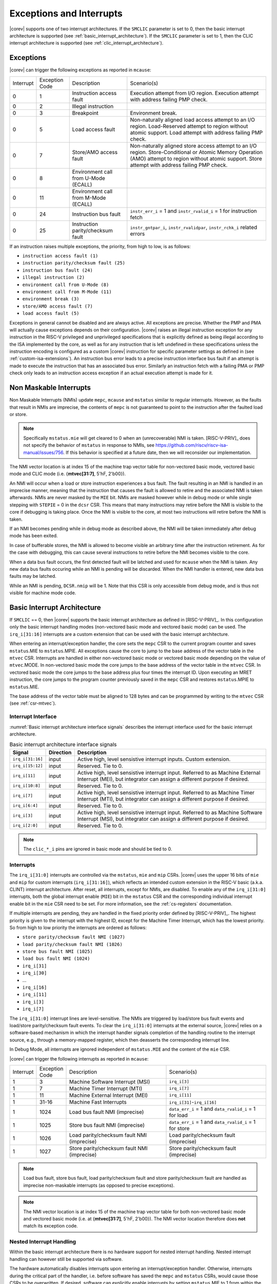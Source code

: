 .. _exceptions-interrupts:

Exceptions and Interrupts
=========================

|corev| supports one of two interrupt architectures.
If the ``SMCLIC`` parameter is set to 0, then the basic interrupt architecture is supported (see :ref:`basic_interrupt_architecture`).
If the ``SMCLIC`` parameter is set to 1, then the CLIC interrupt architecture is supported (see :ref:`clic_interrupt_architecture`).

Exceptions
----------

|corev| can trigger the following exceptions as reported in ``mcause``:

.. table::
  :class: no-scrollbar-table

  +----------------+----------------+---------------------------------------+---------------------------------------------------------------------------+
  | Interrupt      | Exception Code | Description                           | Scenario(s)                                                               |
  +----------------+----------------+---------------------------------------+---------------------------------------------------------------------------+
  |              0 |              1 | Instruction access fault              | Execution attempt from I/O region.                                        |
  |                |                |                                       | Execution attempt with address failing PMP check.                         |
  +----------------+----------------+---------------------------------------+---------------------------------------------------------------------------+
  |              0 |              2 | Illegal instruction                   |                                                                           |
  +----------------+----------------+---------------------------------------+---------------------------------------------------------------------------+
  |              0 |              3 | Breakpoint                            | Environment break.                                                        |
  +----------------+----------------+---------------------------------------+---------------------------------------------------------------------------+
  |              0 |              5 | Load access fault                     | Non-naturally aligned load access attempt to an I/O region.               |
  |                |                |                                       | Load-Reserved attempt to region without atomic support.                   |
  |                |                |                                       | Load attempt with address failing PMP check.                              |
  +----------------+----------------+---------------------------------------+---------------------------------------------------------------------------+
  |              0 |              7 | Store/AMO access fault                | Non-naturally aligned store access attempt to an I/O region.              |
  |                |                |                                       | Store-Conditional or Atomic Memory Operation (AMO) attempt                |
  |                |                |                                       | to region without atomic support.                                         |
  |                |                |                                       | Store attempt with address failing PMP check.                             |
  +----------------+----------------+---------------------------------------+---------------------------------------------------------------------------+
  |              0 |              8 | Environment call from U-Mode (ECALL)  |                                                                           |
  +----------------+----------------+---------------------------------------+---------------------------------------------------------------------------+
  |              0 |             11 | Environment call from M-Mode (ECALL)  |                                                                           |
  +----------------+----------------+---------------------------------------+---------------------------------------------------------------------------+
  |              0 |             24 | Instruction bus fault                 | ``instr_err_i`` = 1 and ``instr_rvalid_i`` = 1 for instruction fetch      |
  +----------------+----------------+---------------------------------------+---------------------------------------------------------------------------+
  |              0 |             25 | Instruction parity/checksum fault     | ``instr_gntpar_i``, ``instr_rvalidpar``, ``instr_rchk_i`` related errors  |
  +----------------+----------------+---------------------------------------+---------------------------------------------------------------------------+

If an instruction raises multiple exceptions, the priority, from high to low, is as follows:

* ``instruction access fault (1)``
* ``instruction parity/checksum fault (25)``
* ``instruction bus fault (24)``
* ``illegal instruction (2)``
* ``environment call from U-Mode (8)``
* ``environment call from M-Mode (11)``
* ``environment break (3)``
* ``store/AMO access fault (7)``
* ``load access fault (5)``

Exceptions in general cannot be disabled and are always active.
All exceptions are precise.
Whether the PMP and PMA will actually cause exceptions depends on their configuration.
|corev|  raises an illegal instruction exception for any instruction in the RISC-V privileged and unprivileged specifications that is explicitly defined as being
illegal according to the ISA implemented by the core, as well as for any instruction that is left undefined in these specifications unless the instruction encoding
is configured as a custom |corev| instruction for specific parameter settings as defined in (see :ref:`custom-isa-extensions`).
An instruction bus error leads to a precise instruction interface bus fault if an attempt is made to execute the instruction that has an associated bus error.
Similarly an instruction fetch with a failing PMA or PMP check only leads to an instruction access exception if an actual execution attempt is made for it.

Non Maskable Interrupts
-----------------------

Non Maskable Interrupts (NMIs) update ``mepc``, ``mcause`` and ``mstatus`` similar to regular interrupts. However, as the faults that result in NMIs are imprecise, the contents of ``mepc`` is not guaranteed to point to the instruction after the faulted load or store.

.. note::

   Specifically ``mstatus.mie`` will get cleared to 0 when an (unrecoverable) NMI is taken. [RISC-V-PRIV]_ does not specify the behavior of
   ``mstatus`` in response to NMIs, see https://github.com/riscv/riscv-isa-manual/issues/756. If this behavior is
   specified at a future date, then we will reconsider our implementation.

The NMI vector location is at index 15 of the machine trap vector table for non-vectored basic mode, vectored basic mode and CLIC mode (i.e. {**mtvec[31:7]**, 5'hF, 2'b00}).

An NMI will occur when a load or store instruction experiences a bus fault. The fault resulting in an NMI is handled in an imprecise manner, meaning that the instruction that causes the fault is allowed to retire and the associated NMI is taken afterwards.
NMIs are never masked by the ``MIE`` bit. NMIs are masked however while in debug mode or while single stepping with ``STEPIE`` = 0 in the ``dcsr`` CSR.
This means that many instructions may retire before the NMI is visible to the core if debugging is taking place. Once the NMI is visible to the core, at most two instructions will retire before the NMI is taken.

If an NMI becomes pending while in debug mode as described above, the NMI will be taken immediately after debug mode has been exited.

In case of bufferable stores, the NMI is allowed to become visible an arbitrary time after the instruction retirement. As for the case with debugging, this can cause several instructions to retire
before the NMI becomes visible to the core.

When a data bus fault occurs, the first detected fault will be latched and used for ``mcause`` when the NMI is taken. Any new data bus faults occuring while an NMI is pending will be discarded.
When the NMI handler is entered, new data bus faults may be latched.

While an NMI is pending, ``DCSR.nmip`` will be 1. Note that this CSR is only accessible from debug mode, and is thus not visible for machine mode code.

.. _basic_interrupt_architecture:

Basic Interrupt Architecture
----------------------------

If ``SMCLIC`` == 0, then |corev| supports the basic interrupt architecture as defined in [RISC-V-PRIV]_. In this configuration only the
basic interrupt handling modes (non-vectored basic mode and vectored basic mode) can be used. The ``irq_i[31:16]`` interrupts are a custom extension
that can be used with the basic interrupt architecture.

When entering an interrupt/exception handler, the core sets the ``mepc`` CSR to the current program counter and saves ``mstatus``.MIE to ``mstatus``.MPIE.
All exceptions cause the core to jump to the base address of the vector table in the ``mtvec`` CSR.
Interrupts are handled in either non-vectored basic mode or vectored basic mode depending on the value of ``mtvec``.MODE. In non-vectored basic mode the core
jumps to the base address of the vector table in the ``mtvec`` CSR. In vectored basic mode the core jumps to the base address
plus four times the interrupt ID. Upon executing an MRET instruction, the core jumps to the program counter previously saved in the
``mepc`` CSR and restores ``mstatus``.MPIE to ``mstatus``.MIE.

The base address of the vector table must be aligned to 128 bytes and can be programmed
by writing to the ``mtvec`` CSR (see :ref:`csr-mtvec`).

Interrupt Interface
~~~~~~~~~~~~~~~~~~~

:numref:`Basic interrupt architecture interface signals` describes the interrupt interface used for the basic interrupt architecture.

.. table:: Basic interrupt architecture interface signals
  :name: Basic interrupt architecture interface signals
  :widths: 10 10 80
  :class: no-scrollbar-table

  +-------------------------+-----------+--------------------------------------------------+
  | Signal                  | Direction | Description                                      |
  +=========================+===========+==================================================+
  | ``irq_i[31:16]``        | input     | Active high, level sensistive interrupt inputs.  |
  |                         |           | Custom extension.                                |
  +-------------------------+-----------+--------------------------------------------------+
  | ``irq_i[15:12]``        | input     | Reserved. Tie to 0.                              |
  +-------------------------+-----------+--------------------------------------------------+
  | ``irq_i[11]``           | input     | Active high, level sensistive interrupt input.   |
  |                         |           | Referred to as Machine External Interrupt (MEI), |
  |                         |           | but integrator can assign a different purpose if |
  |                         |           | desired.                                         |
  +-------------------------+-----------+--------------------------------------------------+
  | ``irq_i[10:8]``         | input     |  Reserved. Tie to 0.                             |
  +-------------------------+-----------+--------------------------------------------------+
  | ``irq_i[7]``            | input     | Active high, level sensistive interrupt input.   |
  |                         |           | Referred to as Machine Timer Interrupt (MTI),    |
  |                         |           | but integrator can assign a different purpose if |
  |                         |           | desired.                                         |
  +-------------------------+-----------+--------------------------------------------------+
  | ``irq_i[6:4]``          | input     |  Reserved. Tie to 0.                             |
  +-------------------------+-----------+--------------------------------------------------+
  | ``irq_i[3]``            | input     | Active high, level sensistive interrupt input.   |
  |                         |           | Referred to as Machine Software Interrupt (MSI), |
  |                         |           | but integrator can assign a different purpose if |
  |                         |           | desired.                                         |
  +-------------------------+-----------+--------------------------------------------------+
  | ``irq_i[2:0]``          | input     |  Reserved. Tie to 0.                             |
  +-------------------------+-----------+--------------------------------------------------+

.. note::

  The ``clic_*_i`` pins are ignored in basic mode and should be tied to 0.

Interrupts
~~~~~~~~~~

The ``irq_i[31:0]`` interrupts are controlled via the ``mstatus``, ``mie`` and ``mip`` CSRs. |corev| uses the upper 16 bits of ``mie`` and ``mip`` for custom interrupts (``irq_i[31:16]``),
which reflects an intended custom extension in the RISC-V basic (a.k.a. CLINT) interrupt architecture.
After reset, all interrupts, except for NMIs, are disabled.
To enable any of the ``irq_i[31:0]`` interrupts, both the global interrupt enable (``MIE``) bit in the ``mstatus`` CSR and the corresponding individual interrupt enable bit in the ``mie`` CSR need to be set. For more information, see the :ref:`cs-registers` documentation.


If multiple interrupts are pending, they are handled in the fixed priority order defined by [RISC-V-PRIV]_.
The highest priority is given to the interrupt with the highest ID, except for the Machine Timer Interrupt, which has the lowest priority. So from high to low priority the interrupts are
ordered as follows:

* ``store parity/checksum fault NMI (1027)``
* ``load parity/checksum fault NMI (1026)``
* ``store bus fault NMI (1025)``
* ``load bus fault NMI (1024)``
* ``irq_i[31]``
* ``irq_i[30]``
* ...
* ``irq_i[16]``
* ``irq_i[11]``
* ``irq_i[3]``
* ``irq_i[7]``

The ``irq_i[31:0]`` interrupt lines are level-sensitive. The NMIs are triggered by load/store bus fault events and load/store parity/checksum fault events.
To clear the ``irq_i[31:0]`` interrupts at the external source, |corev| relies on a software-based mechanism in which the interrupt handler signals completion of the handling routine to the interrupt source, e.g., through a memory-mapped register, which then deasserts the corresponding interrupt line.

In Debug Mode, all interrupts are ignored independent of ``mstatus.MIE`` and the content of the ``mie`` CSR.

|corev| can trigger the following interrupts as reported in ``mcause``:

.. table::
  :widths: 10 10 40 40
  :class: no-scrollbar-table

  +----------------+----------------+-------------------------------------------------+-----------------------------------------------------------------+
  | Interrupt      | Exception Code | Description                                     | Scenario(s)                                                     |
  +----------------+----------------+-------------------------------------------------+-----------------------------------------------------------------+
  |              1 |              3 | Machine Software Interrupt (MSI)                | ``irq_i[3]``                                                    |
  +----------------+----------------+-------------------------------------------------+-----------------------------------------------------------------+
  |              1 |              7 | Machine Timer Interrupt (MTI)                   | ``irq_i[7]``                                                    |
  +----------------+----------------+-------------------------------------------------+-----------------------------------------------------------------+
  |              1 |             11 | Machine External Interrupt (MEI)                | ``irq_i[11]``                                                   |
  +----------------+----------------+-------------------------------------------------+-----------------------------------------------------------------+
  |              1 |          31-16 | Machine Fast Interrupts                         | ``irq_i[31]``-``irq_i[16]``                                     |
  +----------------+----------------+-------------------------------------------------+-----------------------------------------------------------------+
  |              1 |           1024 | Load bus fault NMI (imprecise)                  | ``data_err_i`` = 1 and ``data_rvalid_i`` = 1 for load           |
  +----------------+----------------+-------------------------------------------------+-----------------------------------------------------------------+
  |              1 |           1025 | Store bus fault NMI (imprecise)                 | ``data_err_i`` = 1 and ``data_rvalid_i`` = 1 for store          |
  +----------------+----------------+-------------------------------------------------+-----------------------------------------------------------------+
  |              1 |           1026 | Load parity/checksum fault NMI (imprecise)      | Load parity/checksum fault (imprecise)                          |
  +----------------+----------------+-------------------------------------------------+-----------------------------------------------------------------+
  |              1 |           1027 | Store parity/checksum fault NMI (imprecise)     | Store parity/checksum fault (imprecise)                         |
  +----------------+----------------+-------------------------------------------------+-----------------------------------------------------------------+

.. note::

   Load bus fault, store bus fault,  load parity/checksum fault and store parity/checksum fault are handled as imprecise non-maskable interrupts
   (as opposed to precise exceptions).

.. note::

   The NMI vector location is at index 15 of the machine trap vector table for both non-vectored basic mode and vectored basic mode (i.e. at {**mtvec[31:7]**, 5'hF, 2'b00}).
   The NMI vector location therefore does **not** match its exception code.

Nested Interrupt Handling
~~~~~~~~~~~~~~~~~~~~~~~~~
Within the basic interrupt architecture there is no hardware support for nested interrupt handling. Nested interrupt handling can however still be supported via software.

The hardware automatically disables interrupts upon entering an interrupt/exception handler.
Otherwise, interrupts during the critical part of the handler, i.e. before software has saved the ``mepc`` and ``mstatus`` CSRs, would cause those CSRs to be overwritten.
If desired, software can explicitly enable interrupts by setting ``mstatus``.MIE to 1 from within the handler.
However, software should only do this after saving ``mepc`` and ``mstatus``.
There is no limit on the maximum number of nested interrupts.
Note that, after enabling interrupts by setting ``mstatus``.MIE to 1, the current handler will be interrupted also by lower priority interrupts.
To allow higher priority interrupts only, the handler must configure ``mie`` accordingly.

.. _clic_interrupt_architecture:

CLIC Interrupt Architecture
---------------------------

If ``SMCLIC`` == 1, then |corev| supports the Core-Local Interrupt Controller (CLIC) Privileged Architecture Extension defined in [RISC-V-SMCLIC]_. In this
configuration only the CLIC interrupt handling mode can be used (i.e. ``mtvec[1:0]`` = 0x3).

The CLIC implementation is split into a part internal to the core (containing CSRs and related logic) and a part external to the core (containing memory mapped registers and arbitration logic). |corev| only
provides the core internal part of CLIC. The external part can be added on the interface described in :ref:`clic-interrupt-interface`. CLIC provides low-latency, vectored, pre-emptive interrupts.

.. _clic-interrupt-interface:

Interrupt Interface
~~~~~~~~~~~~~~~~~~~

:numref:`CLIC interrupt architecture interface signals` describes the interrupt interface used for the CLIC interrupt architecture.

.. table:: CLIC interrupt architecture interface signals
  :name: CLIC interrupt architecture interface signals
  :widths: 20 10 70
  :class: no-scrollbar-table

  +----------------------------------------+-----------+--------------------------------------------------+
  | Signal                                 | Direction | Description                                      |
  +========================================+===========+==================================================+
  | ``clic_irq_i``                         | input     | Is there any pending-and-enabled interrupt?      |
  +----------------------------------------+-----------+--------------------------------------------------+
  | ``clic_irq_id_i[SMCLIC_ID_WIDTH-1:0]`` | input     | Index of the most urgent pending-and-enabled     |
  |                                        |           | interrupt.                                       |
  +----------------------------------------+-----------+--------------------------------------------------+
  | ``clic_irq_level_i[7:0]``              | input     | Interrupt level of the most urgent               |
  |                                        |           | pending-and-enabled interrupt.                   |
  +----------------------------------------+-----------+--------------------------------------------------+
  | ``clic_irq_priv_i[1:0]``               | input     | Associated privilege mode of the most urgent     |
  |                                        |           | pending-and-enabled interrupt. Only              |
  |                                        |           | machine-mode interrupts are supported.           |
  +----------------------------------------+-----------+--------------------------------------------------+
  | ``clic_irq_shv_i``                     | input     | Selective hardware vectoring enabled for the     |
  |                                        |           | most urgent pending-and-enabled interrupt?       |
  +----------------------------------------+-----------+--------------------------------------------------+

The term *pending-and-enabled* interrupt in above table refers to *pending-and-locally-enabled*, i.e. based on the ``CLICINTIP`` and
``CLICINTIE`` memory mapped registers from [RISC-V-SMCLIC]_.

.. note::

   Edge triggered interrupts are not supported.

.. note::

   ``clic_irq_shv_i`` shall be 0 if ``cliccfg.nvbits`` of the externl CLIC module is 0.

.. note::

   ``clic_irq_priv_i[1:0]`` shall be tied to 2'b11 (machine).

.. note::

  The ``irq_i[31:0]`` pins are ignored in CLIC mode and should be tied to 0.

Interrupts
~~~~~~~~~~
Although the [RISC-V-SMCLIC]_ specification supports up to 4096 interrupts, |corev| itself supports at most 1024 interrupts. The
maximum number of supported CLIC interrupts is equal to ``2^SMCLIC_ID_WIDTH``, which can range from 2 to 1024. The ``SMCLIC_ID_WIDTH`` parameter
also impacts the alignment requirement for the trap vector table, see :ref:`csr-mtvt`.

Nested Interrupt Handling
~~~~~~~~~~~~~~~~~~~~~~~~~
|corev| offers hardware support for nested interrupt handling when ``SMCLIC`` == 1.

CLIC extends interrupt preemption to support up to 256 interrupt levels for each privilege mode,
where higher-numbered interrupt levels can preempt lower-numbered interrupt levels. See [RISC-V-SMCLIC]_ for details.

